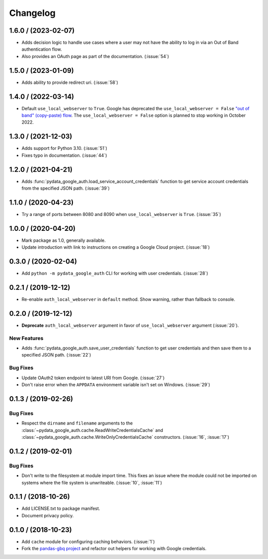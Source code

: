 Changelog
=========

.. _changelog-1.6.0:

1.6.0 / (2023-02-07)
--------------------

- Adds decision logic to handle use cases where a user may not have the
  ability to log in via an Out of Band authentication flow.

- Also provides an OAuth page as part of the documentation. (:issue:`54`)

.. _changelog-1.5.0:

1.5.0 / (2023-01-09)
--------------------

- Adds ability to provide redirect uri. (:issue:`58`)

.. _changelog-1.4.0:

1.4.0 / (2022-03-14)
--------------------

- Default ``use_local_webserver`` to ``True``.  Google has deprecated the
  ``use_local_webserver = False`` `"out of band" (copy-paste) flow
  <https://developers.googleblog.com/2022/02/making-oauth-flows-safer.html?m=1#disallowed-oob>`_.
  The ``use_local_webserver = False`` option is planned to stop working in
  October 2022.

.. _changelog-1.3.0:

1.3.0 / (2021-12-03)
--------------------

- Adds support for Python 3.10. (:issue:`51`)
- Fixes typo in documentation. (:issue:`44`)

.. _changelog-1.2.0:

1.2.0 / (2021-04-21)
--------------------

- Adds :func:`pydata_google_auth.load_service_account_credentials` function to
  get service account credentials from the specified JSON path. (:issue:`39`)

.. _changelog-1.1.0:

1.1.0 / (2020-04-23)
--------------------

- Try a range of ports between 8080 and 8090 when ``use_local_webserver`` is
  ``True``. (:issue:`35`)

.. _changelog-1.0.0:

1.0.0 / (2020-04-20)
--------------------

- Mark package as 1.0, generally available.
- Update introduction with link to instructions on creating a Google Cloud
  project. (:issue:`18`)

.. _changelog-0.3.0:

0.3.0 / (2020-02-04)
--------------------

- Add ``python -m pydata_google_auth`` CLI for working with user credentials.
  (:issue:`28`)

.. _changelog-0.2.1:

0.2.1 / (2019-12-12)
--------------------

- Re-enable ``auth_local_webserver`` in ``default`` method. Show warning,
  rather than fallback to console.

.. _changelog-0.2.0:

0.2.0 / (2019-12-12)
--------------------

- **Deprecate** ``auth_local_webserver`` argument in favor of
  ``use_local_webserver`` argument (:issue:`20`).

New Features
^^^^^^^^^^^^^

- Adds :func:`pydata_google_auth.save_user_credentials` function to get user
  credentials and then save them to a specified JSON path. (:issue:`22`)

Bug Fixes
^^^^^^^^^

- Update OAuth2 token endpoint to latest URI from Google. (:issue:`27`)
- Don't raise error when the ``APPDATA`` environment variable isn't set on
  Windows. (:issue:`29`)

.. _changelog-0.1.3:

0.1.3 / (2019-02-26)
--------------------

Bug Fixes
^^^^^^^^^

- Respect the ``dirname`` and ``filename`` arguments to the
  :class:`~pydata_google_auth.cache.ReadWriteCredentialsCache` and
  :class:`~pydata_google_auth.cache.WriteOnlyCredentialsCache` constructors.
  (:issue:`16`, :issue:`17`)

.. _changelog-0.1.2:

0.1.2 / (2019-02-01)
--------------------

Bug Fixes
^^^^^^^^^

- Don't write to the filesystem at module import time. This fixes an issue
  where the module could not be imported on systems where the file system is
  unwriteable. (:issue:`10`, :issue:`11`)

.. _changelog-0.1.1:

0.1.1 / (2018-10-26)
--------------------

- Add LICENSE.txt to package manifest.
- Document privacy policy.

.. _changelog-0.1.0:

0.1.0 / (2018-10-23)
--------------------

- Add ``cache`` module for configuring caching behaviors. (:issue:`1`)
- Fork the `pandas-gbq project <https://github.com/pydata/pandas-gbq>`_ and
  refactor out helpers for working with Google credentials.
